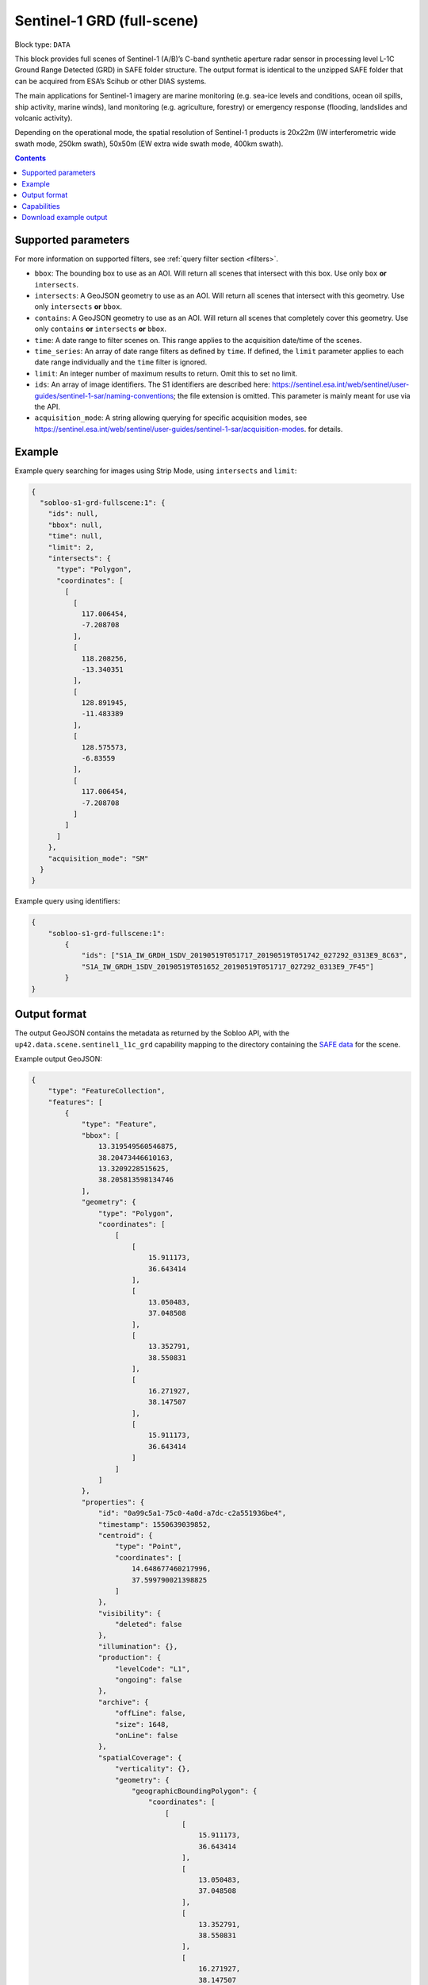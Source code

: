 .. meta:: 
   :description: UP42 data blocks: Sentinel 1 GRD L1C block description
   :keywords: Sentinel 1, ESA, SAR C band, radar, full scene, block description 

.. _sentinel1-grd-fullscene-block:

Sentinel-1 GRD (full-scene)
===========================

Block type: ``DATA``

This block provides full scenes of Sentinel-1 (A/B)’s C-band synthetic aperture radar sensor in processing level L-1C
Ground Range Detected (GRD) in SAFE folder structure. The output format is identical to the unzipped SAFE folder that
can be acquired from ESA’s Scihub or other DIAS systems.

The main applications for Sentinel-1 imagery are marine monitoring (e.g. sea-ice levels and conditions, ocean oil
spills, ship activity, marine winds), land monitoring (e.g. agriculture, forestry) or emergency response (flooding,
landslides and volcanic activity).

Depending on the operational mode, the spatial resolution of Sentinel-1 products is 20x22m (IW interferometric wide
swath mode, 250km swath), 50x50m (EW extra wide swath mode, 400km swath).

.. contents::

Supported parameters
--------------------

For more information on supported filters, see :ref:`query filter section  <filters>`.

* ``bbox``: The bounding box to use as an AOI. Will return all scenes that intersect with this box. Use only ``box``
  **or** ``intersects``.
* ``intersects``: A GeoJSON geometry to use as an AOI. Will return all scenes that intersect with this geometry. Use
  only ``intersects`` **or** ``bbox``.
* ``contains``: A GeoJSON geometry to use as an AOI. Will return all scenes that completely cover this geometry. Use only ``contains``
  **or** ``intersects`` **or** ``bbox``.
* ``time``: A date range to filter scenes on. This range applies to the acquisition date/time of the scenes.
* ``time_series``: An array of date range filters as defined by ``time``. If defined, the ``limit`` parameter applies to each date range individually and the ``time`` filter is ignored.
* ``limit``: An integer number of maximum results to return. Omit this to set no limit.
* ``ids``: An array of image identifiers. The S1 identifiers are described here: https://sentinel.esa.int/web/sentinel/user-guides/sentinel-1-sar/naming-conventions; the file extension is omitted. This parameter is mainly meant for use via the API.
* ``acquisition_mode``: A string allowing querying for specific acquisition modes, see https://sentinel.esa.int/web/sentinel/user-guides/sentinel-1-sar/acquisition-modes. for details.

Example
-------

Example query searching for images using Strip Mode, using ``intersects`` and ``limit``:

.. code-block:: javascript

    {
      "sobloo-s1-grd-fullscene:1": {
        "ids": null,
        "bbox": null,
        "time": null,
        "limit": 2,
        "intersects": {
          "type": "Polygon",
          "coordinates": [
            [
              [
                117.006454,
                -7.208708
              ],
              [
                118.208256,
                -13.340351
              ],
              [
                128.891945,
                -11.483389
              ],
              [
                128.575573,
                -6.83559
              ],
              [
                117.006454,
                -7.208708
              ]
            ]
          ]
        },
        "acquisition_mode": "SM"
      }
    }

Example query using identifiers:

.. code-block:: javascript

    {
        "sobloo-s1-grd-fullscene:1":
            {
                "ids": ["S1A_IW_GRDH_1SDV_20190519T051717_20190519T051742_027292_0313E9_8C63",
                "S1A_IW_GRDH_1SDV_20190519T051652_20190519T051717_027292_0313E9_7F45"]
            }
    }


Output format
-------------

The output GeoJSON contains the metadata as returned by the Sobloo API, with the ``up42.data.scene.sentinel1_l1c_grd``
capability mapping to the directory containing the `SAFE data <http://earth.esa.int/SAFE/>`_ for the scene.

Example output GeoJSON:

.. code-block:: javascript

    {
        "type": "FeatureCollection",
        "features": [
            {
                "type": "Feature",
                "bbox": [
                    13.319549560546875,
                    38.20473446610163,
                    13.3209228515625,
                    38.205813598134746
                ],
                "geometry": {
                    "type": "Polygon",
                    "coordinates": [
                        [
                            [
                                15.911173,
                                36.643414
                            ],
                            [
                                13.050483,
                                37.048508
                            ],
                            [
                                13.352791,
                                38.550831
                            ],
                            [
                                16.271927,
                                38.147507
                            ],
                            [
                                15.911173,
                                36.643414
                            ]
                        ]
                    ]
                },
                "properties": {
                    "id": "0a99c5a1-75c0-4a0d-a7dc-c2a551936be4",
                    "timestamp": 1550639039852,
                    "centroid": {
                        "type": "Point",
                        "coordinates": [
                            14.648677460217996,
                            37.599790021398825
                        ]
                    },
                    "visibility": {
                        "deleted": false
                    },
                    "illumination": {},
                    "production": {
                        "levelCode": "L1",
                        "ongoing": false
                    },
                    "archive": {
                        "offLine": false,
                        "size": 1648,
                        "onLine": false
                    },
                    "spatialCoverage": {
                        "verticality": {},
                        "geometry": {
                            "geographicBoundingPolygon": {
                                "coordinates": [
                                    [
                                        [
                                            15.911173,
                                            36.643414
                                        ],
                                        [
                                            13.050483,
                                            37.048508
                                        ],
                                        [
                                            13.352791,
                                            38.550831
                                        ],
                                        [
                                            16.271927,
                                            38.147507
                                        ],
                                        [
                                            15.911173,
                                            36.643414
                                        ]
                                    ]
                                ],
                                "type": "Polygon"
                            },
                            "global": false,
                            "centerPoint": {
                                "lon": 14.648677460217996,
                                "lat": 37.599790021398825
                            }
                        }
                    },
                    "timeStamp": 1550639039852,
                    "uid": "0a99c5a1-75c0-4a0d-a7dc-c2a551936be4",
                    "enrichment": {
                        "geonames": [
                            {
                                "name": "Italy",
                                "states": [
                                    {
                                        "name": "Sicily",
                                        "counties": [
                                            {
                                                "villages": [
                                                    {
                                                        "name": "Blufi"
                                                    },
                                                    {
                                                        "name": "Aliminusa"
                                                    },
                                                    {
                                                        "name": "Altofonte"
                                                    },
                                                    {
                                                        "name": "Casteldaccia"
                                                    },
                                                    {
                                                        "name": "Termini Imerese"
                                                    },
                                                    {
                                                        "name": "Sciara"
                                                    },
                                                    {
                                                        "name": "Mezzojuso"
                                                    },
                                                    {
                                                        "name": "Scillato"
                                                    },
                                                    {
                                                        "name": "Monreale"
                                                    },
                                                    {
                                                        "name": "Collesano"
                                                    },
                                                    {
                                                        "name": "Campofiorito"
                                                    },
                                                    {
                                                        "name": "Palazzo Adriano"
                                                    },
                                                    {
                                                        "name": "Geraci Siculo"
                                                    },
                                                    {
                                                        "name": "Caccamo"
                                                    },
                                                    {
                                                        "name": "Pollina"
                                                    },
                                                    {
                                                        "name": "Cerda"
                                                    }
                                                ],
                                                "name": "Palermo"
                                            },
                                            {
                                                "villages": [
                                                    {
                                                        "name": "Terme Vigliatore"
                                                    },
                                                    {
                                                        "name": "Capizzi"
                                                    },
                                                    {
                                                        "name": "Barcellona Pozzo di Gotto"
                                                    },
                                                    {
                                                        "name": "Limina"
                                                    },
                                                    {
                                                        "name": "Monforte San Giorgio"
                                                    },
                                                    {
                                                        "name": "Letojanni"
                                                    },
                                                    {
                                                        "name": "Valdina"
                                                    },
                                                    {
                                                        "name": "Militello Rosmarino"
                                                    },
                                                    {
                                                        "name": "Roccavaldina"
                                                    },
                                                    {
                                                        "name": "Montalbano Elicona"
                                                    },
                                                    {
                                                        "name": "Patti"
                                                    },
                                                    {
                                                        "name": "Novara di Sicilia"
                                                    },
                                                    {
                                                        "name": "San Filippo del Mela"
                                                    },
                                                    {
                                                        "name": "Mistretta"
                                                    },
                                                    {
                                                        "name": "San Pier Niceto"
                                                    },
                                                    {
                                                        "name": "Capri Leone"
                                                    },
                                                    {
                                                        "name": "Mandanici"
                                                    }
                                                ],
                                                "name": "Messina"
                                            },
                                            {
                                                "villages": [
                                                    {
                                                        "name": "Sciacca"
                                                    },
                                                    {
                                                        "name": "Licata"
                                                    },
                                                    {
                                                        "name": "Lucca Sicula"
                                                    },
                                                    {
                                                        "name": "Calamonaci"
                                                    },
                                                    {
                                                        "name": "Camastra"
                                                    },
                                                    {
                                                        "name": "Realmonte"
                                                    },
                                                    {
                                                        "name": "Castrofilippo"
                                                    },
                                                    {
                                                        "name": "Alessandria della Rocca"
                                                    },
                                                    {
                                                        "name": "Sant'Angelo Muxaro"
                                                    },
                                                    {
                                                        "name": "Campobello di Licata"
                                                    },
                                                    {
                                                        "name": "Bivona"
                                                    },
                                                    {
                                                        "name": "Caltabellotta"
                                                    },
                                                    {
                                                        "name": "Naro"
                                                    },
                                                    {
                                                        "name": "Ribera"
                                                    },
                                                    {
                                                        "name": "Santo Stefano Quisquina"
                                                    },
                                                    {
                                                        "name": "Siculiana"
                                                    },
                                                    {
                                                        "name": "Casteltermini"
                                                    },
                                                    {
                                                        "name": "Sambuca di Sicilia"
                                                    }
                                                ],
                                                "name": "Agrigento"
                                            },
                                            {
                                                "villages": [
                                                    {
                                                        "name": "Ramacca"
                                                    },
                                                    {
                                                        "name": "Grammichele"
                                                    },
                                                    {
                                                        "name": "Aci Sant'Antonio"
                                                    },
                                                    {
                                                        "name": "Mazzarrone"
                                                    },
                                                    {
                                                        "name": "Maniace"
                                                    },
                                                    {
                                                        "name": "Scordia"
                                                    },
                                                    {
                                                        "name": "Maletto"
                                                    }
                                                ],
                                                "name": "Catania"
                                            },
                                            {
                                                "villages": [
                                                    {
                                                        "name": "Scicli"
                                                    },
                                                    {
                                                        "name": "Acate"
                                                    }
                                                ],
                                                "name": "Ragusa"
                                            },
                                            {
                                                "villages": [
                                                    {
                                                        "name": "Floridia"
                                                    },
                                                    {
                                                        "name": "Solarino"
                                                    },
                                                    {
                                                        "name": "Sortino"
                                                    },
                                                    {
                                                        "name": "Ferla"
                                                    },
                                                    {
                                                        "name": "Noto"
                                                    },
                                                    {
                                                        "name": "Buscemi"
                                                    },
                                                    {
                                                        "name": "Augusta"
                                                    },
                                                    {
                                                        "name": "Rosolini"
                                                    },
                                                    {
                                                        "name": "Carlentini"
                                                    },
                                                    {
                                                        "name": "Palazzolo Acreide"
                                                    }
                                                ],
                                                "name": "Siracusa"
                                            },
                                            {
                                                "villages": [
                                                    {
                                                        "name": "Niscemi"
                                                    },
                                                    {
                                                        "name": "Resuttano"
                                                    },
                                                    {
                                                        "name": "Riesi"
                                                    },
                                                    {
                                                        "name": "Gela"
                                                    },
                                                    {
                                                        "name": "Sutera"
                                                    },
                                                    {
                                                        "name": "Vallelunga Pratameno"
                                                    }
                                                ],
                                                "name": "Caltanissetta"
                                            },
                                            {
                                                "villages": [
                                                    {
                                                        "name": "Troina"
                                                    },
                                                    {
                                                        "name": "Aidone"
                                                    },
                                                    {
                                                        "name": "Calascibetta"
                                                    },
                                                    {
                                                        "name": "Nicosia"
                                                    },
                                                    {
                                                        "name": "Nissoria"
                                                    },
                                                    {
                                                        "name": "Agira"
                                                    },
                                                    {
                                                        "name": "Villarosa"
                                                    },
                                                    {
                                                        "name": "Leonforte"
                                                    },
                                                    {
                                                        "name": "Assoro"
                                                    }
                                                ],
                                                "name": "Enna"
                                            }
                                        ]
                                    },
                                    {
                                        "name": "Calabria",
                                        "counties": [
                                            {
                                                "villages": [
                                                    {
                                                        "name": "Delianuova"
                                                    },
                                                    {
                                                        "name": "Roccaforte del Greco"
                                                    },
                                                    {
                                                        "name": "Samo"
                                                    },
                                                    {
                                                        "name": "Sinopoli"
                                                    },
                                                    {
                                                        "name": "Sant'Alessio in Aspromonte"
                                                    },
                                                    {
                                                        "name": "Bruzzano Zeffirio"
                                                    },
                                                    {
                                                        "name": "Cardeto"
                                                    },
                                                    {
                                                        "name": "Scilla"
                                                    },
                                                    {
                                                        "name": "Caraffa del Bianco"
                                                    },
                                                    {
                                                        "name": "Condofuri"
                                                    },
                                                    {
                                                        "name": "Palizzi"
                                                    }
                                                ],
                                                "name": "Reggio Calabria"
                                            }
                                        ]
                                    }
                                ]
                            }
                        ],
                        "naturallanguage": {
                            "search_date_string": "2019 February 20 05: 05:03 05:03:59",
                            "search_quality_string": "quality:?",
                            "search_cloud_string": "cloud:?",
                            "search_incidence_angle_string": "incidence:?"
                        }
                    },
                    "identification": {
                        "profile": "Image",
                        "externalId": "S1B_IW_GRDH_1SDV_20190220T050359_20190220T050424_015025_01C12F_4EA4",
                        "collection": "Sentinel-1",
                        "type": "GRD",
                        "dataset": {}
                    },
                    "transmission": {},
                    "contentDescription": {},
                    "acquisition": {
                        "endViewingDate": 1550639064851,
                        "mission": "Sentinel-1",
                        "missionId": "B",
                        "missionCode": "S1B",
                        "beginViewingDate": 1550639039852,
                        "missionName": "Sentinel-1B",
                        "polarization": "VV VH",
                        "sensorMode": "IW",
                        "sensorId": "SAR-C SAR"
                    },
                    "orbit": {
                        "relativeNumber": 124,
                        "direction": "DESCENDING"
                    },
                    "state": {
                        "resources": {
                            "thumbnail": true,
                            "quicklook": true
                        },
                        "services": {
                            "wmts": false,
                            "download": "internal",
                            "wcs": false,
                            "wms": false
                        },
                        "insertionDate": 1550651014130
                    },
                    "attitude": {},
                    "up42.data.scene.sentinel1_l1c_grd": "0a99c5a1-75c0-4a0d-a7dc-c2a551936be4"
                }
            }
        ]
    }

Capabilities
------------

This block has a single output capability, ``up42.data.scene.sentinel1_l1c_grd``, which maps to the
directory containing the `SAFE data <http://earth.esa.int/SAFE/>`_ for the scene.

Download example output
-----------------------

You can create example output to use when :ref:`testing processing
blocks built to work with this data <custom-processing-block-dev>` by
running the block in a workflow via the :term:`console`, and
downloading the results in the :ref:`job overview <job-overview>`.

